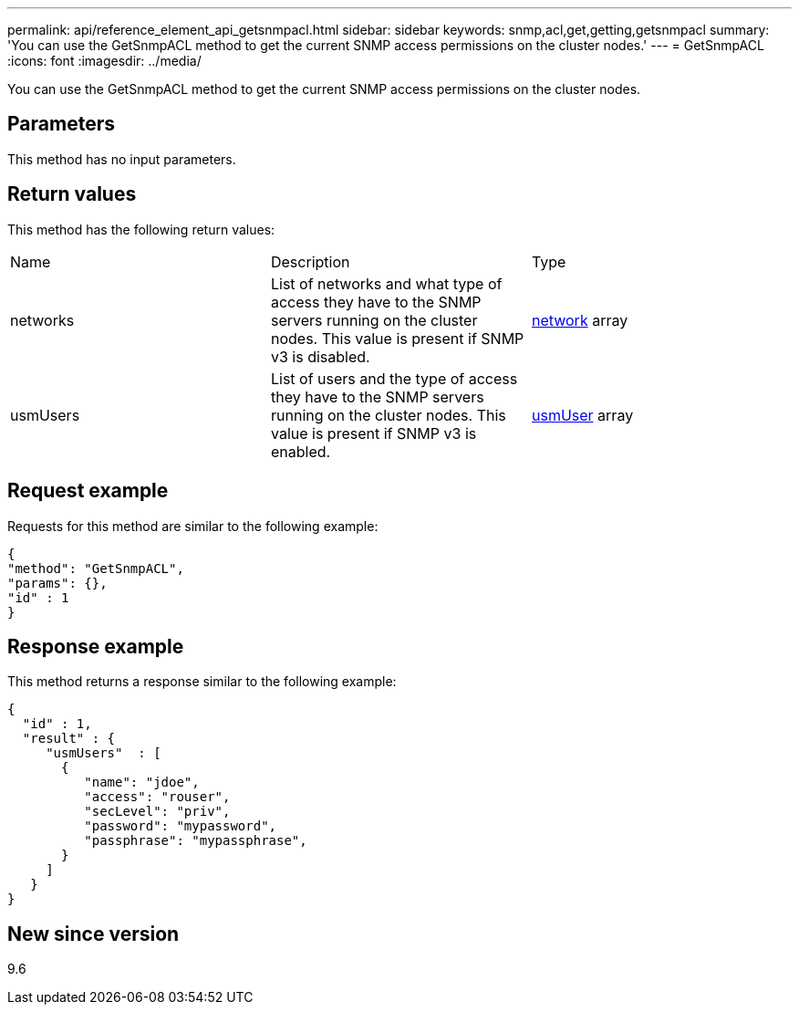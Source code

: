 ---
permalink: api/reference_element_api_getsnmpacl.html
sidebar: sidebar
keywords: snmp,acl,get,getting,getsnmpacl
summary: 'You can use the GetSnmpACL method to get the current SNMP access permissions on the cluster nodes.'
---
= GetSnmpACL
:icons: font
:imagesdir: ../media/

[.lead]
You can use the GetSnmpACL method to get the current SNMP access permissions on the cluster nodes.

== Parameters

This method has no input parameters.

== Return values

This method has the following return values:

|===
|Name |Description |Type
a|
networks
a|
List of networks and what type of access they have to the SNMP servers running on the cluster nodes. This value is present if SNMP v3 is disabled.
a|
xref:reference_element_api_network_snmp.adoc[network] array
a|
usmUsers
a|
List of users and the type of access they have to the SNMP servers running on the cluster nodes. This value is present if SNMP v3 is enabled.
a|
xref:reference_element_api_usmuser.adoc[usmUser] array
|===

== Request example

Requests for this method are similar to the following example:

----
{
"method": "GetSnmpACL",
"params": {},
"id" : 1
}
----

== Response example

This method returns a response similar to the following example:

----
{
  "id" : 1,
  "result" : {
     "usmUsers"  : [
       {
          "name": "jdoe",
          "access": "rouser",
          "secLevel": "priv",
          "password": "mypassword",
          "passphrase": "mypassphrase",
       }
     ]
   }
}
----

== New since version

9.6
